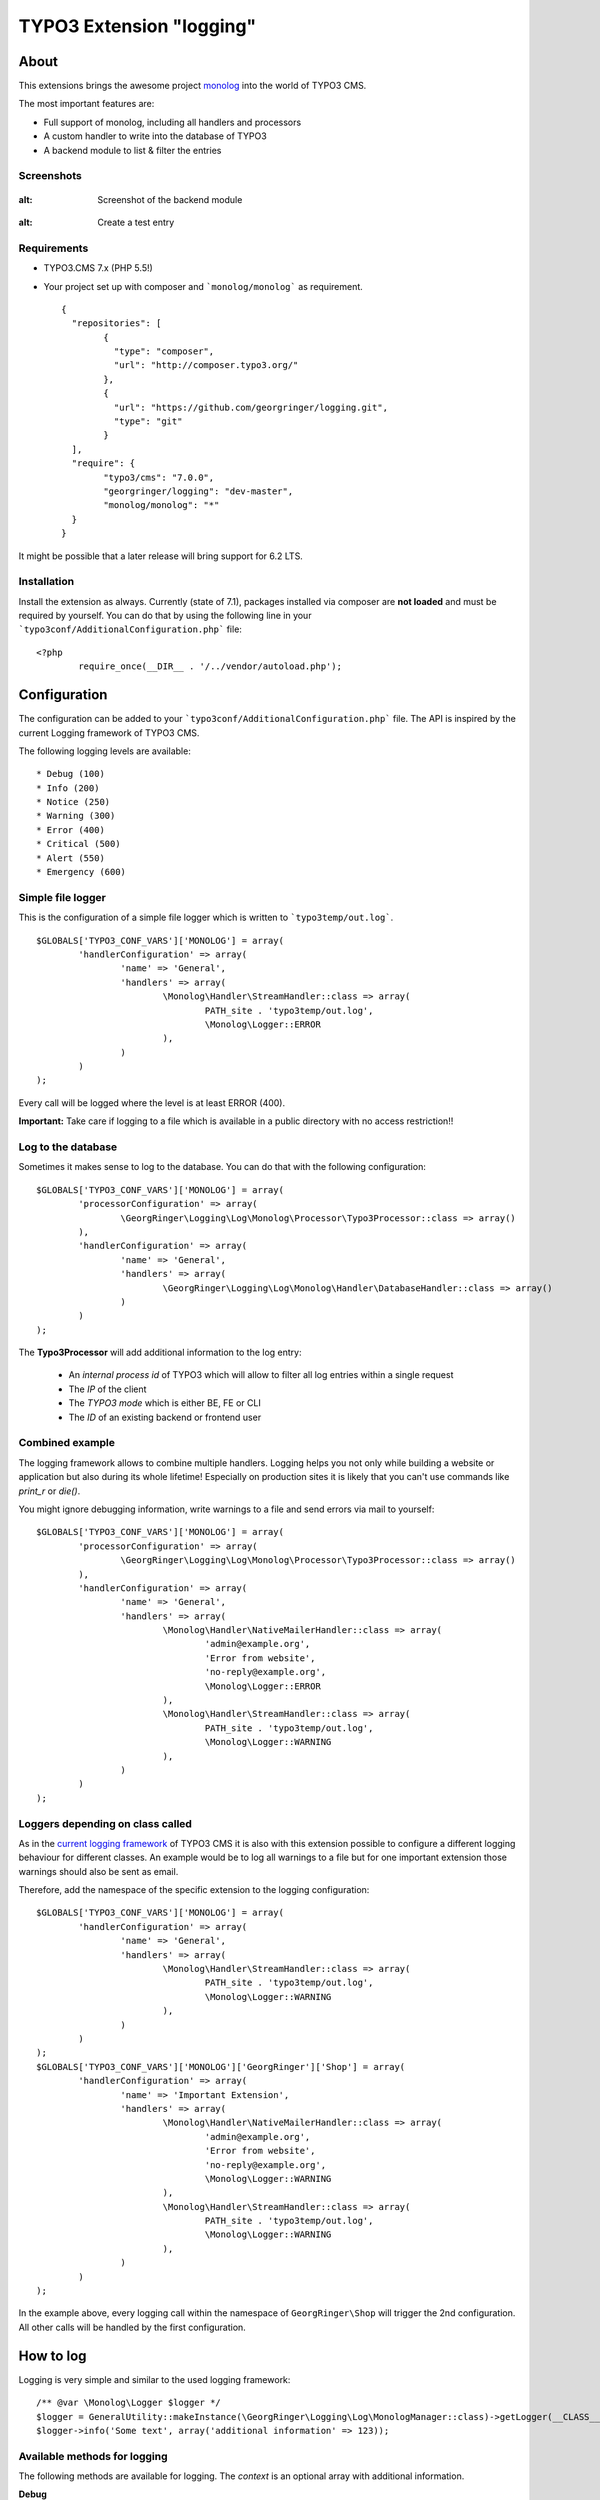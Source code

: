 .. ==================================================
.. FOR YOUR INFORMATION
.. --------------------------------------------------
.. -*- coding: utf-8 -*- with BOM.

=========================
TYPO3 Extension "logging"
=========================

About
-----

This extensions brings the awesome project  `monolog <https://github.com/Seldaek/monolog>`_ into the world of TYPO3 CMS.

The most important features are:

* Full support of monolog, including all handlers and processors
* A custom handler to write into the database of TYPO3
* A backend module to list & filter the entries

.. image:: https://travis-ci.org/georgringer/logging.svg

Screenshots
^^^^^^^^^^^

.. figure:: Documentation/assets/module-list.png
:alt: Screenshot of the backend module

.. figure:: Documentation/assets/module-testentry.png
:alt: Create a test entry

Requirements
^^^^^^^^^^^^

* TYPO3.CMS 7.x (PHP 5.5!)
* Your project set up with composer and ```monolog/monolog``` as requirement. ::

	{
	  "repositories": [
		{
		  "type": "composer",
		  "url": "http://composer.typo3.org/"
		},
		{
		  "url": "https://github.com/georgringer/logging.git",
		  "type": "git"
		}
	  ],
	  "require": {
		"typo3/cms": "7.0.0",
		"georgringer/logging": "dev-master",
		"monolog/monolog": "*"
	  }
	}

.. hint::
It might be possible that a later release will bring support for 6.2 LTS.

Installation
^^^^^^^^^^^^

Install the extension as always.  Currently (state of 7.1), packages installed via composer are **not loaded** and must
be required by yourself. You can do that by using the following line in your ```typo3conf/AdditionalConfiguration.php``` file: ::

	<?php
		require_once(__DIR__ . '/../vendor/autoload.php');

Configuration
-------------

The configuration can be added to your ```typo3conf/AdditionalConfiguration.php``` file. The API is inspired by the
current Logging framework of TYPO3 CMS.

The following logging levels are available: ::

	* Debug (100)
	* Info (200)
	* Notice (250)
	* Warning (300)
	* Error (400)
	* Critical (500)
	* Alert (550)
	* Emergency (600)

Simple file logger
^^^^^^^^^^^^^^^^^^

This is the configuration of a simple file logger which is written to ```typo3temp/out.log```. ::

	$GLOBALS['TYPO3_CONF_VARS']['MONOLOG'] = array(
		'handlerConfiguration' => array(
			'name' => 'General',
			'handlers' => array(
				\Monolog\Handler\StreamHandler::class => array(
					PATH_site . 'typo3temp/out.log',
					\Monolog\Logger::ERROR
				),
			)
		)
	);

Every call will be logged where the level is at least ERROR (400).

**Important:** Take care if logging to a file which is available in a public directory with no access restriction!!

Log to the database
^^^^^^^^^^^^^^^^^^^

Sometimes it makes sense to log to the database. You can do that with the following configuration: ::

	$GLOBALS['TYPO3_CONF_VARS']['MONOLOG'] = array(
		'processorConfiguration' => array(
			\GeorgRinger\Logging\Log\Monolog\Processor\Typo3Processor::class => array()
		),
		'handlerConfiguration' => array(
			'name' => 'General',
			'handlers' => array(
				\GeorgRinger\Logging\Log\Monolog\Handler\DatabaseHandler::class => array()
			)
		)
	);

The **Typo3Processor** will add additional information to the log entry:

	* An *internal process id* of TYPO3 which will allow to filter all log entries within a single request
	* The *IP* of the client
	* The *TYPO3 mode* which is either BE, FE or CLI
	* The *ID* of an existing backend or frontend user

Combined example
^^^^^^^^^^^^^^^^

The logging framework allows to combine multiple handlers. Logging helps you not only while building a website or
application but also during its whole lifetime! Especially on production sites it is likely that you can't use commands
like *print_r* or *die()*.

You might ignore debugging information, write warnings to a file and send errors via mail to yourself: ::

	$GLOBALS['TYPO3_CONF_VARS']['MONOLOG'] = array(
		'processorConfiguration' => array(
			\GeorgRinger\Logging\Log\Monolog\Processor\Typo3Processor::class => array()
		),
		'handlerConfiguration' => array(
			'name' => 'General',
			'handlers' => array(
				\Monolog\Handler\NativeMailerHandler::class => array(
					'admin@example.org',
					'Error from website',
					'no-reply@example.org',
					\Monolog\Logger::ERROR
				),
				\Monolog\Handler\StreamHandler::class => array(
					PATH_site . 'typo3temp/out.log',
					\Monolog\Logger::WARNING
				),
			)
		)
	);

Loggers depending on class called
^^^^^^^^^^^^^^^^^^^^^^^^^^^^^^^^^

As in the `current logging framework <http://docs.typo3.org/typo3cms/CoreApiReference/ApiOverview/Logging/Configuration/Index.html>`_ of TYPO3 CMS it is also with this extension possible to configure a different
logging behaviour for different classes. An example would be to log all warnings to a file but
for one important extension those warnings should also be sent as email.

Therefore, add the namespace of the specific extension to the logging configuration: ::

	$GLOBALS['TYPO3_CONF_VARS']['MONOLOG'] = array(
		'handlerConfiguration' => array(
			'name' => 'General',
			'handlers' => array(
				\Monolog\Handler\StreamHandler::class => array(
					PATH_site . 'typo3temp/out.log',
					\Monolog\Logger::WARNING
				),
			)
		)
	);
	$GLOBALS['TYPO3_CONF_VARS']['MONOLOG']['GeorgRinger']['Shop'] = array(
		'handlerConfiguration' => array(
			'name' => 'Important Extension',
			'handlers' => array(
				\Monolog\Handler\NativeMailerHandler::class => array(
					'admin@example.org',
					'Error from website',
					'no-reply@example.org',
					\Monolog\Logger::WARNING
				),
				\Monolog\Handler\StreamHandler::class => array(
					PATH_site . 'typo3temp/out.log',
					\Monolog\Logger::WARNING
				),
			)
		)
	);

In the example above, every logging call within the namespace of ``GeorgRinger\Shop`` will trigger the 2nd configuration.
All other calls will be handled by the first configuration.

How to log
----------

Logging is very simple and similar to the used logging framework: ::

	/** @var \Monolog\Logger $logger */
	$logger = GeneralUtility::makeInstance(\GeorgRinger\Logging\Log\MonologManager::class)->getLogger(__CLASS__);
	$logger->info('Some text', array('additional information' => 123));


Available methods for logging
^^^^^^^^^^^^^^^^^^^^^^^^^^^^^

The following methods are available for logging. The *context* is an optional array with additional information.

**Debug** ::

	$logger->addDebug($message, $context);
	$logger->debug($message, $context);

**Info** ::

	$logger->addInfo($message, $context);
	$logger->info($message, $context);

**Notice** ::

	$logger->addNotice($message, $context);
	$logger->notice($message, $context);

**Warning** ::

	$logger->addWarning($message, $context);
	$logger->warn($message, $context);
	$logger->warning($message, $context);

**Error** ::

	$logger->addError($message, $context);
	$logger->err($message, $context);
	$logger->error($message, $context);

**Critical** ::

	$logger->addCritical($message, $context);
	$logger->crit($message, $context);
	$logger->critical($message, $context);

**Alert** ::

	$logger->addAlert($message, $context);
	$logger->alert($message, $context);

**Emergency** ::

	$logger->addEmergency($message, $context);
	$logger->emerg($message, $context);
	$logger->emergency($message, $context);

Contribute!
-----------

Any contribution is highly welcomed.
Please use the issue tracker of the `GitHub Project <https://github.com/georgringer/logging/issues>`_!

If this extension is helpful for your, don't hesitate to donate!